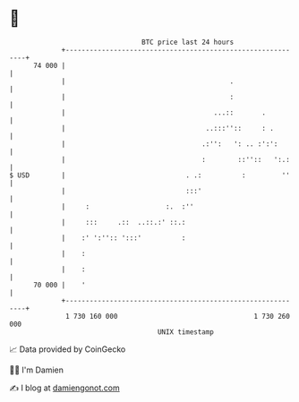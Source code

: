 * 👋

#+begin_example
                                    BTC price last 24 hours                    
                +------------------------------------------------------------+ 
         74 000 |                                                            | 
                |                                         .                  | 
                |                                         :                  | 
                |                                     ...::       .          | 
                |                                   ..:::''::     : .        | 
                |                                  .:'':   ': .. :':':       | 
                |                                  :        ::''::   ':.:    | 
   $ USD        |                              . .:          :         ''    | 
                |                              :::'                          | 
                |     :                   :.  :''                            | 
                |     :::     .::  ..::.:' ::.:                              | 
                |    :' ':'':: ':::'          :                              | 
                |    :                                                       | 
                |    :                                                       | 
         70 000 |    '                                                       | 
                +------------------------------------------------------------+ 
                 1 730 160 000                                  1 730 260 000  
                                        UNIX timestamp                         
#+end_example
📈 Data provided by CoinGecko

🧑‍💻 I'm Damien

✍️ I blog at [[https://www.damiengonot.com][damiengonot.com]]
